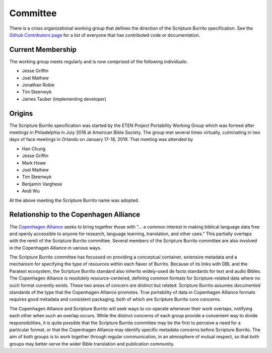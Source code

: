 .. _committee:

#########
Committee
#########

There is a cross organizational working group that defines the direction of the Scripture Burrito specification. See the `Github Contributors page <https://github.com/bible-technology/scripture-burrito/graphs/contributors>`_ for a list of everyone that has contributed code or documentation.

==================
Current Membership
==================

The working group meets regularly and is now comprised of the following individuals:

* Jesse Griffin
* Joel Mathew
* Jonathan Robie
* Tim Steenwyk
* James Tauber (implementing developer)

=======
Origins
=======

The Scripture Burrito specification was started by the ETEN Project Portability Working Group which was
formed after meetings in Philadelphia in July 2018 at American Bible Society. The group met several times
virtually, culminating in two days of face meetings in Orlando on January 17-18, 2019. That
meeting was attended by

* Han Chung
* Jesse Griffin
* Mark Howe
* Joel Mathew
* Tim Steenwyk
* Benjamin Varghese
* Andi Wu

At the above meeting the Scripture Burrito name was adopted.

=======================================
Relationship to the Copenhagen Alliance
=======================================

The `Copenhagen Alliance <http://copenhagen-alliance.org>`_ seeks to bring together those with "... a common interest in making biblical language data free and openly accessible to anyone for research, language learning, translation, and other uses." This partially overlaps with the remit of the Scripture Burrito committee. Several members of the Scripture Burrito committee are also involved in the Copenhagen Alliance in various ways.

The Scripture Burrito committee has focussed on providing a conceptual container, extensive metadata and a mechanism for specifying the type of resources within each flavor of Burrito. Because of its links with DBL and the Paratext ecosystem, the Scripture Burrito standard also inherits widely-used de facto standards for text and audio Bibles. The Copenhagen Alliance is resolutely resource-centered, defining common formats for Scripture-related data where no such format currently exists. These two areas of concern are distinct but related. Scripture Burrito assumes documented standards of the type that the Copenhagen Alliance promotes. True portability of data in Copenhagen Alliance formats requires good metadata and consistent packaging, both of which are Scripture Burrito core concerns.

The Copenhagen Alliance and Scripture Burrito will seek ways to co-operate whenever their work overlaps, notifying each other when such an overlap occurs. While the distinct concerns of each group provide a convenient way to divide responsibilities, it is quite possible that the Scripture Burrito committee may be the first to perceive a need for a particular format, or that the Copenhagen Alliance may identify specific metadata concerns before Scripture Burrito. The aim of both groups is to work together through regular communication, in an atmosphere of mutual respect, so that both groups may better serve the wider Bible translation and publication community.
